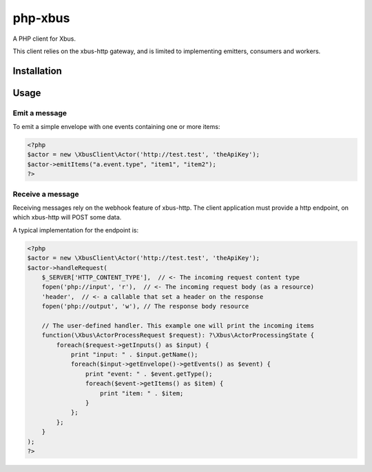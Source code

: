 php-xbus
========

A PHP client for Xbus.

This client relies on the xbus-http gateway, and is limited to implementing
emitters, consumers and workers.

Installation
------------


Usage
-----

Emit a message
~~~~~~~~~~~~~~

To emit a simple envelope with one events containing one or more items:

.. code-block:: php

    <?php
    $actor = new \XbusClient\Actor('http://test.test', 'theApiKey');
    $actor->emitItems("a.event.type", "item1", "item2");
    ?>

Receive a message
~~~~~~~~~~~~~~~~~

Receiving messages rely on the webhook feature of xbus-http. The client application
must provide a http endpoint, on which xbus-http will POST some data.

A typical implementation for the endpoint is:

.. code-block:: php

    <?php
    $actor = new \XbusClient\Actor('http://test.test', 'theApiKey');
    $actor->handleRequest(
        $_SERVER['HTTP_CONTENT_TYPE'],  // <- The incoming request content type
        fopen('php://input', 'r'),  // <- The incoming request body (as a resource)
        'header',  // <- a callable that set a header on the response
        fopen('php://output', 'w'), // The response body resource

        // The user-defined handler. This example one will print the incoming items
        function(\Xbus\ActorProcessRequest $request): ?\Xbus\ActorProcessingState {
            foreach($request->getInputs() as $input) {
                print "input: " . $input.getName();
                foreach($input->getEnvelope()->getEvents() as $event) {
                    print "event: " . $event.getType();
                    foreach($event->getItems() as $item) {
                        print "item: " . $item;
                    }
                };
            };
        }
    );
    ?>
